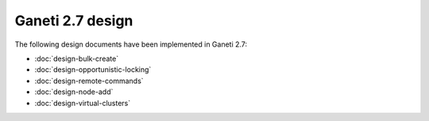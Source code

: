 =================
Ganeti 2.7 design
=================

The following design documents have been implemented in Ganeti 2.7:

- :doc:`design-bulk-create`
- :doc:`design-opportunistic-locking`
- :doc:`design-remote-commands`
- :doc:`design-node-add`
- :doc:`design-virtual-clusters`

.. vim: set textwidth=72 :
.. Local Variables:
.. mode: rst
.. fill-column: 72
.. End:
